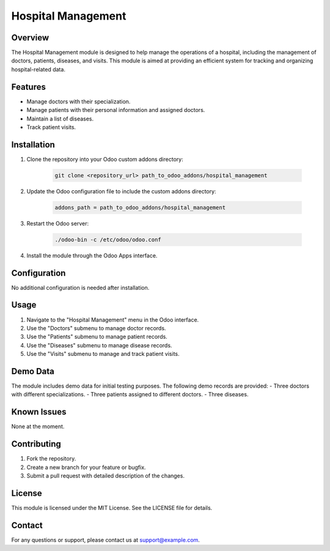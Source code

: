 ======================
Hospital Management
======================

Overview
========
The Hospital Management module is designed to help manage the operations of a hospital, including the management of doctors, patients, diseases, and visits. This module is aimed at providing an efficient system for tracking and organizing hospital-related data.

Features
========
- Manage doctors with their specialization.
- Manage patients with their personal information and assigned doctors.
- Maintain a list of diseases.
- Track patient visits.

Installation
============
1. Clone the repository into your Odoo custom addons directory:

    .. code-block:: bash

        git clone <repository_url> path_to_odoo_addons/hospital_management

2. Update the Odoo configuration file to include the custom addons directory:

    .. code-block:: ini

        addons_path = path_to_odoo_addons/hospital_management

3. Restart the Odoo server:

    .. code-block:: bash

        ./odoo-bin -c /etc/odoo/odoo.conf

4. Install the module through the Odoo Apps interface.

Configuration
=============
No additional configuration is needed after installation.

Usage
=====
1. Navigate to the "Hospital Management" menu in the Odoo interface.
2. Use the "Doctors" submenu to manage doctor records.
3. Use the "Patients" submenu to manage patient records.
4. Use the "Diseases" submenu to manage disease records.
5. Use the "Visits" submenu to manage and track patient visits.

Demo Data
=========
The module includes demo data for initial testing purposes. The following demo records are provided:
- Three doctors with different specializations.
- Three patients assigned to different doctors.
- Three diseases.

Known Issues
============
None at the moment.

Contributing
============
1. Fork the repository.
2. Create a new branch for your feature or bugfix.
3. Submit a pull request with detailed description of the changes.

License
=======
This module is licensed under the MIT License. See the LICENSE file for details.

Contact
=======
For any questions or support, please contact us at support@example.com.

